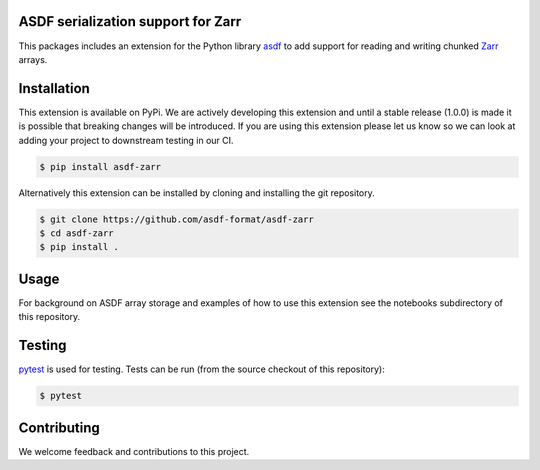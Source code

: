 ASDF serialization support for Zarr
-----------------------------------

.. image:: https://github.com/asdf-format/asdf-zarr/workflows/CI/badge.svg
    :target: https://github.com/asdf-format/asdf-zarr/actions
    :alt: CI Status

This packages includes an extension for the Python library
`asdf <https://asdf.readthedocs.io/en/latest/>`__ to add support
for reading and writing chunked
`Zarr <https://zarr.readthedocs.io/en/stable/>`__ arrays.


Installation
------------

This extension is available on PyPi. We are actively developing
this extension and until a stable release (1.0.0) is made it
is possible that breaking changes will be introduced. If you
are using this extension please let us know so we can look at
adding your project to downstream testing in our CI.

.. code-block:: console

    $ pip install asdf-zarr

Alternatively this extension can be installed by cloning
and installing the git repository.

.. code-block:: console

    $ git clone https://github.com/asdf-format/asdf-zarr
    $ cd asdf-zarr
    $ pip install .


Usage
-----

For background on ASDF array storage and examples
of how to use this extension see the notebooks
subdirectory of this repository.


Testing
-------

`pytest <https://docs.pytest.org>`__ is used for testing.
Tests can be run (from the source checkout of this repository):

.. code-block:: console

    $ pytest


Contributing
------------

We welcome feedback and contributions to this project.
